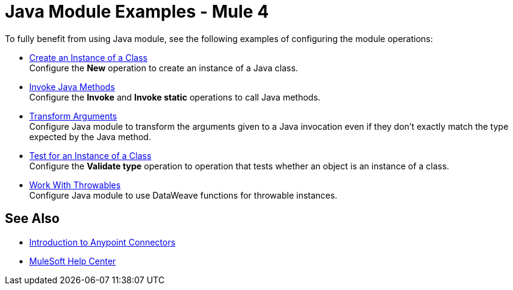= Java Module Examples - Mule 4

To fully benefit from using Java module, see the following examples of configuring the module operations:

* xref:java-create-instance.adoc[Create an Instance of a Class] +
Configure the *New* operation to create an instance of a Java class.
* xref:java-invoke-method.adoc[Invoke Java Methods] +
Configure the *Invoke* and *Invoke static* operations to call Java methods.
* xref:java-argument-transformation.adoc[Transform Arguments] +
Configure Java module to transform the arguments given to a Java invocation even if they don't exactly match the type expected by the Java method.
* xref:java-instanceof.adoc[Test for an Instance of a Class] +
Configure the *Validate type* operation to operation that tests whether an object is an instance of a class.
* xref:java-throwable.adoc[Work With Throwables] +
Configure Java module to use DataWeave functions for throwable instances.

== See Also

* xref:connectors::introduction/introduction-to-anypoint-connectors.adoc[Introduction to Anypoint Connectors]
* https://help.mulesoft.com[MuleSoft Help Center]
